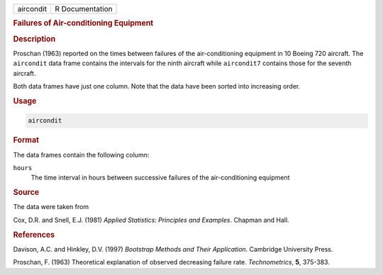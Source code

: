 .. container::

   ========= ===============
   aircondit R Documentation
   ========= ===============

   .. rubric:: Failures of Air-conditioning Equipment
      :name: aircondit

   .. rubric:: Description
      :name: description

   Proschan (1963) reported on the times between failures of the
   air-conditioning equipment in 10 Boeing 720 aircraft. The
   ``aircondit`` data frame contains the intervals for the ninth
   aircraft while ``aircondit7`` contains those for the seventh
   aircraft.

   Both data frames have just one column. Note that the data have been
   sorted into increasing order.

   .. rubric:: Usage
      :name: usage

   .. code:: R

      aircondit

   .. rubric:: Format
      :name: format

   The data frames contain the following column:

   ``hours``
      The time interval in hours between successive failures of the
      air-conditioning equipment

   .. rubric:: Source
      :name: source

   The data were taken from

   Cox, D.R. and Snell, E.J. (1981) *Applied Statistics: Principles and
   Examples*. Chapman and Hall.

   .. rubric:: References
      :name: references

   Davison, A.C. and Hinkley, D.V. (1997) *Bootstrap Methods and Their
   Application*. Cambridge University Press.

   Proschan, F. (1963) Theoretical explanation of observed decreasing
   failure rate. *Technometrics*, **5**, 375-383.
